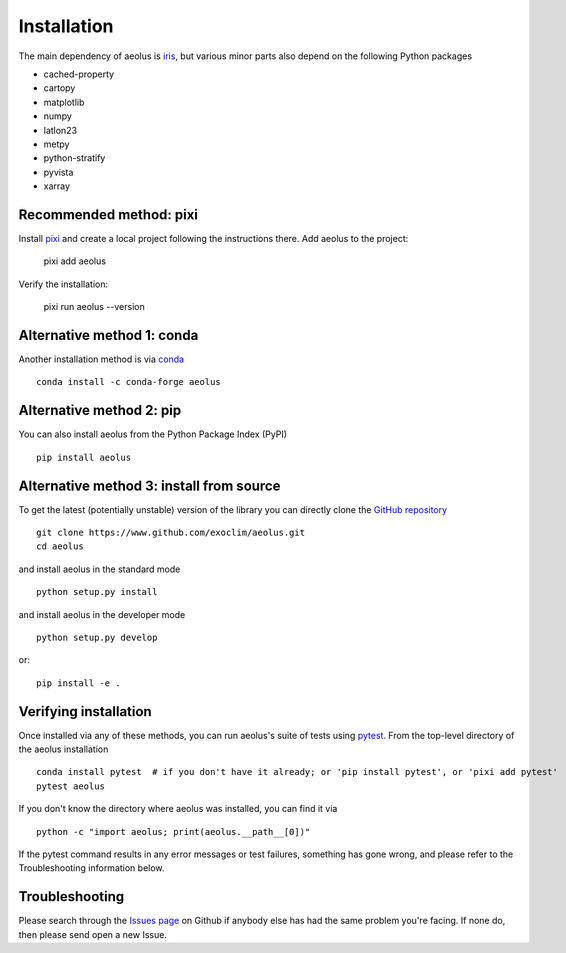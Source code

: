 .. _install:

############
Installation
############

.. note::

The main dependency of aeolus is `iris <https://scitools.org.uk/iris/docs/latest/>`_, but various
minor parts also depend on the following Python packages

- cached-property
- cartopy
- matplotlib
- numpy
- latlon23
- metpy
- python-stratify
- pyvista
- xarray


Recommended method: pixi
========================

Install `pixi <https://pixi.sh/>`_ and create a local project following the instructions there.
Add aeolus to the project:

  pixi add aeolus

Verify the installation:

  pixi run aeolus --version


Alternative method 1: conda
===========================

Another installation method is via `conda <https://conda.io/docs/>`_ ::

  conda install -c conda-forge aeolus

Alternative method 2: pip
=========================
You can also install aeolus from the Python Package Index (PyPI) ::

  pip install aeolus


Alternative method 3: install from source
=========================================

To get the latest (potentially unstable) version of the library you can directly clone the `GitHub repository <https://github.com/exoclim/aeolus>`_ ::

  git clone https://www.github.com/exoclim/aeolus.git
  cd aeolus

and install aeolus in the standard mode ::

  python setup.py install

and install aeolus in the developer mode ::

  python setup.py develop

or::

  pip install -e .


Verifying installation
======================

Once installed via any of these methods, you can run aeolus's suite of
tests using `pytest <http://doc.pytest.org/>`_.  From the top-level
directory of the aeolus installation ::

  conda install pytest  # if you don't have it already; or 'pip install pytest', or 'pixi add pytest'
  pytest aeolus

If you don't know the directory where aeolus was installed, you can find it via ::

  python -c "import aeolus; print(aeolus.__path__[0])"

If the pytest command results in any error messages or test failures,
something has gone wrong, and please refer to the Troubleshooting
information below.

Troubleshooting
===============

Please search through the `Issues page`_ on Github if anybody else has had the same problem you're facing.
If none do, then please send open a new Issue.

.. _Issues page: https://github.com/exoclim/aeolus/issues

